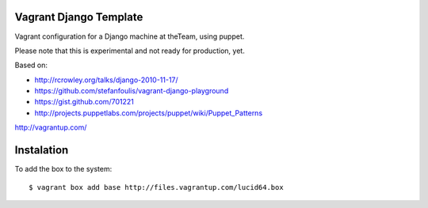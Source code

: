 =======================
Vagrant Django Template
=======================

Vagrant configuration for a Django machine at theTeam, using puppet.

Please note that this is experimental and not ready for production, yet.

Based on:

- http://rcrowley.org/talks/django-2010-11-17/
- https://github.com/stefanfoulis/vagrant-django-playground
- https://gist.github.com/701221
- http://projects.puppetlabs.com/projects/puppet/wiki/Puppet_Patterns

http://vagrantup.com/

=========
Instalation
=========

To add the box to the system::

$ vagrant box add base http://files.vagrantup.com/lucid64.box
